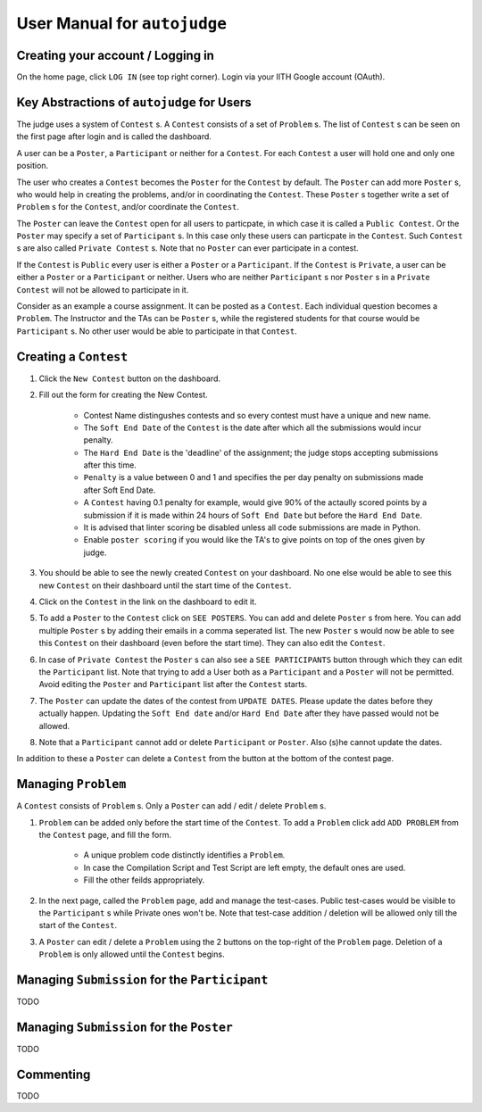 User Manual for ``autojudge``
=============================

Creating your account / Logging in
----------------------------------

On the home page, click ``LOG IN`` (see top right corner).
Login via your IITH Google account (OAuth).

Key Abstractions of ``autojudge`` for Users
-------------------------------------------

The judge uses a system of ``Contest`` s.
A ``Contest`` consists of a set of ``Problem`` s.
The list of ``Contest`` s can be seen on the first page after login and is called the dashboard.

A user can be a ``Poster``, a ``Participant`` or neither for a ``Contest``.
For each ``Contest`` a user will hold one and only one position.

The user who creates a ``Contest`` becomes the ``Poster`` for the ``Contest`` by default.
The ``Poster`` can add more ``Poster`` s, who would help in creating the problems, and/or in coordinating the ``Contest``.
These ``Poster`` s together write a set of ``Problem`` s for the ``Contest``, and/or coordinate the ``Contest``.

The ``Poster`` can leave the ``Contest`` open for all users to particpate, in which case it is called a ``Public Contest``. Or the ``Poster`` may specify a set of ``Participant`` s. In this case only these users can particpate in the ``Contest``. Such ``Contest`` s are also called ``Private Contest`` s.
Note that no ``Poster`` can ever participate in a contest.

If the ``Contest`` is ``Public`` every user is either a ``Poster`` or a ``Participant``.
If the ``Contest`` is ``Private``, a user can be either a ``Poster`` or a ``Participant`` or neither. Users who are neither ``Participant`` s nor ``Poster`` s in a ``Private Contest`` will not be allowed to participate in it.

Consider as an example a course assignment. It can be posted as a ``Contest``.
Each individual question becomes a ``Problem``.
The Instructor and the TAs can be ``Poster`` s, while the registered students for that course would be ``Participant`` s.
No other user would be able to participate in that ``Contest``.

Creating a ``Contest``
------------------

1. Click the ``New Contest`` button on the dashboard.
2. Fill out the form for creating the New Contest. 

    - Contest Name distingushes contests and so every contest must have a unique and new name.
    - The ``Soft End Date`` of the ``Contest`` is the date after which all the submissions would incur penalty.
    - The ``Hard End Date`` is the 'deadline' of the assignment; the judge stops accepting submissions after this time.
    - ``Penalty`` is a value between 0 and 1 and specifies the per day penalty on submissions made after Soft End Date.
    - A ``Contest`` having 0.1 penalty for example, would give 90% of the actaully scored points by a submission if it is made within 24 hours of ``Soft End Date`` but before the ``Hard End Date``.
    - It is advised that linter scoring be disabled unless all code submissions are made in Python.
    - Enable ``poster scoring`` if you would like the TA's to give points on top of the ones given by judge.

3. You should be able to see the newly created ``Contest`` on your dashboard. No one else would be able to see this new ``Contest`` on their dashboard until the start time of the ``Contest``.
4. Click on the ``Contest`` in the link on the dashboard to edit it.
5. To add a ``Poster`` to the ``Contest`` click on ``SEE POSTERS``. You can add and delete ``Poster`` s from here. You can add multiple ``Poster`` s by adding their emails in a comma seperated list. The new ``Poster`` s would now be able to see this ``Contest`` on their dashboard (even before the start time). They can also edit the ``Contest``.
6. In case of ``Private Contest`` the ``Poster`` s can also see a ``SEE PARTICIPANTS`` button through which they can edit the ``Participant`` list. Note that trying to add a User both as a ``Participant`` and a ``Poster`` will not be permitted. Avoid editing the ``Poster`` and ``Participant`` list after the ``Contest`` starts.
7. The ``Poster`` can update the dates of the contest from ``UPDATE DATES``. Please update the dates before they actually happen. Updating the ``Soft End date`` and/or ``Hard End Date`` after they have passed would not be allowed.
8. Note that a ``Participant`` cannot add or delete ``Participant`` or ``Poster``. Also (s)he cannot update the dates.

In addition to these a ``Poster`` can delete a ``Contest`` from the button at the bottom of the contest page.

Managing ``Problem``
--------------------

A ``Contest`` consists of ``Problem`` s. Only a ``Poster`` can add / edit / delete ``Problem`` s.

1. ``Problem`` can be added only before the start time of the ``Contest``. To add a ``Problem`` click add ``ADD PROBLEM`` from the ``Contest`` page, and fill the form.

    - A unique problem code distinctly identifies a ``Problem``.
    - In case the Compilation Script and Test Script are left empty, the default ones are used.
    - Fill the other feilds appropriately.

2. In the next page, called the ``Problem`` page, add and manage the test-cases. Public test-cases would be visible to the ``Participant`` s while Private ones won't be. Note that test-case addition / deletion will be allowed only till the start of the ``Contest``.
3. A ``Poster`` can edit / delete a ``Problem`` using the 2 buttons on the top-right of the ``Problem`` page. Deletion of a ``Problem`` is only allowed until the ``Contest`` begins.

Managing ``Submission`` for the ``Participant``
-------------------------------------------

TODO

Managing ``Submission`` for the ``Poster``
--------------------------------------

TODO

Commenting
----------

TODO
